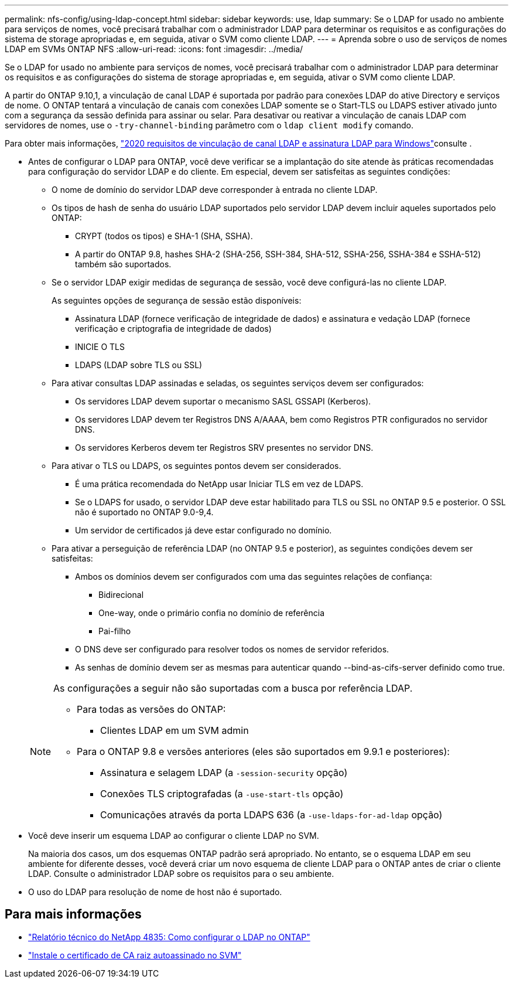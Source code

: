 ---
permalink: nfs-config/using-ldap-concept.html 
sidebar: sidebar 
keywords: use, ldap 
summary: Se o LDAP for usado no ambiente para serviços de nomes, você precisará trabalhar com o administrador LDAP para determinar os requisitos e as configurações do sistema de storage apropriadas e, em seguida, ativar o SVM como cliente LDAP. 
---
= Aprenda sobre o uso de serviços de nomes LDAP em SVMs ONTAP NFS
:allow-uri-read: 
:icons: font
:imagesdir: ../media/


[role="lead"]
Se o LDAP for usado no ambiente para serviços de nomes, você precisará trabalhar com o administrador LDAP para determinar os requisitos e as configurações do sistema de storage apropriadas e, em seguida, ativar o SVM como cliente LDAP.

A partir do ONTAP 9.10,1, a vinculação de canal LDAP é suportada por padrão para conexões LDAP do ative Directory e serviços de nome. O ONTAP tentará a vinculação de canais com conexões LDAP somente se o Start-TLS ou LDAPS estiver ativado junto com a segurança da sessão definida para assinar ou selar. Para desativar ou reativar a vinculação de canais LDAP com servidores de nomes, use o `-try-channel-binding` parâmetro com o `ldap client modify` comando.

Para obter mais informações, link:https://support.microsoft.com/en-us/topic/2020-ldap-channel-binding-and-ldap-signing-requirements-for-windows-ef185fb8-00f7-167d-744c-f299a66fc00a["2020 requisitos de vinculação de canal LDAP e assinatura LDAP para Windows"^]consulte .

* Antes de configurar o LDAP para ONTAP, você deve verificar se a implantação do site atende às práticas recomendadas para configuração do servidor LDAP e do cliente. Em especial, devem ser satisfeitas as seguintes condições:
+
** O nome de domínio do servidor LDAP deve corresponder à entrada no cliente LDAP.
** Os tipos de hash de senha do usuário LDAP suportados pelo servidor LDAP devem incluir aqueles suportados pelo ONTAP:
+
*** CRYPT (todos os tipos) e SHA-1 (SHA, SSHA).
*** A partir do ONTAP 9.8, hashes SHA-2 (SHA-256, SSH-384, SHA-512, SSHA-256, SSHA-384 e SSHA-512) também são suportados.


** Se o servidor LDAP exigir medidas de segurança de sessão, você deve configurá-las no cliente LDAP.
+
As seguintes opções de segurança de sessão estão disponíveis:

+
*** Assinatura LDAP (fornece verificação de integridade de dados) e assinatura e vedação LDAP (fornece verificação e criptografia de integridade de dados)
*** INICIE O TLS
*** LDAPS (LDAP sobre TLS ou SSL)


** Para ativar consultas LDAP assinadas e seladas, os seguintes serviços devem ser configurados:
+
*** Os servidores LDAP devem suportar o mecanismo SASL GSSAPI (Kerberos).
*** Os servidores LDAP devem ter Registros DNS A/AAAA, bem como Registros PTR configurados no servidor DNS.
*** Os servidores Kerberos devem ter Registros SRV presentes no servidor DNS.


** Para ativar o TLS ou LDAPS, os seguintes pontos devem ser considerados.
+
*** É uma prática recomendada do NetApp usar Iniciar TLS em vez de LDAPS.
*** Se o LDAPS for usado, o servidor LDAP deve estar habilitado para TLS ou SSL no ONTAP 9.5 e posterior. O SSL não é suportado no ONTAP 9.0-9,4.
*** Um servidor de certificados já deve estar configurado no domínio.


** Para ativar a perseguição de referência LDAP (no ONTAP 9.5 e posterior), as seguintes condições devem ser satisfeitas:
+
*** Ambos os domínios devem ser configurados com uma das seguintes relações de confiança:
+
**** Bidirecional
**** One-way, onde o primário confia no domínio de referência
**** Pai-filho


*** O DNS deve ser configurado para resolver todos os nomes de servidor referidos.
*** As senhas de domínio devem ser as mesmas para autenticar quando --bind-as-cifs-server definido como true.




+
[NOTE]
====
As configurações a seguir não são suportadas com a busca por referência LDAP.

** Para todas as versões do ONTAP:
+
*** Clientes LDAP em um SVM admin


** Para o ONTAP 9.8 e versões anteriores (eles são suportados em 9.9.1 e posteriores):
+
*** Assinatura e selagem LDAP (a `-session-security` opção)
*** Conexões TLS criptografadas (a `-use-start-tls` opção)
*** Comunicações através da porta LDAPS 636 (a `-use-ldaps-for-ad-ldap` opção)




====
* Você deve inserir um esquema LDAP ao configurar o cliente LDAP no SVM.
+
Na maioria dos casos, um dos esquemas ONTAP padrão será apropriado. No entanto, se o esquema LDAP em seu ambiente for diferente desses, você deverá criar um novo esquema de cliente LDAP para o ONTAP antes de criar o cliente LDAP. Consulte o administrador LDAP sobre os requisitos para o seu ambiente.

* O uso do LDAP para resolução de nome de host não é suportado.




== Para mais informações

* https://www.netapp.com/pdf.html?item=/media/19423-tr-4835.pdf["Relatório técnico do NetApp 4835: Como configurar o LDAP no ONTAP"]
* link:../smb-admin/install-self-signed-root-ca-certificate-svm-task.html["Instale o certificado de CA raiz autoassinado no SVM"]

